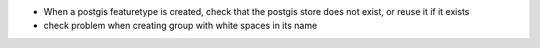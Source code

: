 - When a postgis featuretype is created, check that the postgis store does not exist, or reuse it if it exists
- check problem when creating group with white spaces in its name